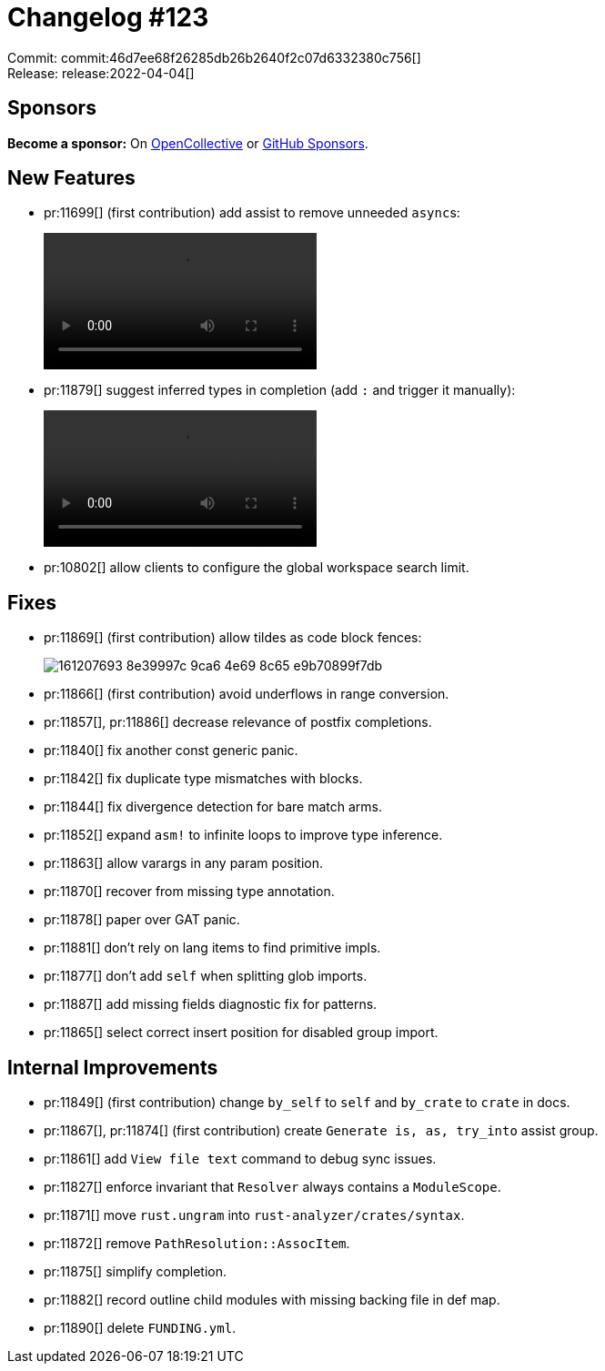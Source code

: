 = Changelog #123
:sectanchors:
:page-layout: post

Commit: commit:46d7ee68f26285db26b2640f2c07d6332380c756[] +
Release: release:2022-04-04[]

== Sponsors

**Become a sponsor:** On https://opencollective.com/rust-analyzer/[OpenCollective] or
https://github.com/sponsors/rust-analyzer[GitHub Sponsors].

== New Features

* pr:11699[] (first contribution) add assist to remove unneeded ``async``s:
+
video::https://user-images.githubusercontent.com/308347/161477319-ba66afa6-c532-49e2-9c02-905c28c18d0b.mp4[options=loop]
* pr:11879[] suggest inferred types in completion (add `:` and trigger it manually):
+
video::https://user-images.githubusercontent.com/308347/161476343-a8d70387-3d45-4653-8a4e-2a1aff23e017.mp4[options=loop]
* pr:10802[] allow clients to configure the global workspace search limit.

== Fixes

* pr:11869[] (first contribution) allow tildes as code block fences:
+
image::https://user-images.githubusercontent.com/26626194/161207693-8e39997c-9ca6-4e69-8c65-e9b70899f7db.png[]
* pr:11866[] (first contribution) avoid underflows in range conversion.
* pr:11857[], pr:11886[] decrease relevance of postfix completions.
* pr:11840[] fix another const generic panic.
* pr:11842[] fix duplicate type mismatches with blocks.
* pr:11844[] fix divergence detection for bare match arms.
* pr:11852[] expand `asm!` to infinite loops to improve type inference.
* pr:11863[] allow varargs in any param position.
* pr:11870[] recover from missing type annotation.
* pr:11878[] paper over GAT panic.
* pr:11881[] don't rely on lang items to find primitive impls.
* pr:11877[] don't add `self` when splitting glob imports.
* pr:11887[] add missing fields diagnostic fix for patterns.
* pr:11865[] select correct insert position for disabled group import.

== Internal Improvements

* pr:11849[] (first contribution) change `by_self` to `self` and `by_crate` to `crate` in docs.
* pr:11867[], pr:11874[] (first contribution) create `Generate is, as, try_into` assist group.
* pr:11861[] add `View file text` command to debug sync issues.
* pr:11827[] enforce invariant that `Resolver` always contains a `ModuleScope`.
* pr:11871[] move `rust.ungram` into `rust-analyzer/crates/syntax`.
* pr:11872[] remove `PathResolution::AssocItem`.
* pr:11875[] simplify completion.
* pr:11882[] record outline child modules with missing backing file in def map.
* pr:11890[] delete `FUNDING.yml`.
